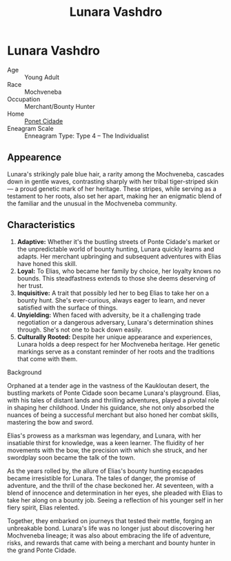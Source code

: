 #+title: Lunara Vashdro
#+startup: inlineimages
#+category: Characters
#+race: Mochveneba
#+enneagram: 4

* Lunara Vashdro
#+html: <div class="wrap-right-img">
#+caption: Lunara Vashdro
#+attr_org: :width 300
#+attr_html: :class portrait :alt Image of Lunara Vashdro
#+attr_latex: :width 200p
[[./img/lunara-vashdro.jpg]]
#+html: </div>

- Age ::
    Young Adult
- Race ::
    Mochveneba
- Occupation ::
    Merchant/Bounty Hunter
- Home ::
    [[file:../places/ponte-cidade.org][Ponet Cidade]]
- Eneagram Scale ::
    Enneagram Type: Type 4 – The Individualist


** Appearence
Lunara's strikingly pale blue hair, a rarity among the Mochveneba, cascades down in gentle waves, contrasting sharply with her tribal tiger-striped skin — a proud genetic mark of her heritage. These stripes, while serving as a testament to her roots, also set her apart, making her an enigmatic blend of the familiar and the unusual in the Mochveneba community.

** Characteristics
1. *Adaptive:* Whether it's the bustling streets of Ponte Cidade's market or the unpredictable world of bounty hunting, Lunara quickly learns and adapts. Her merchant upbringing and subsequent adventures with Elias have honed this skill.
2. *Loyal:* To Elias, who became her family by choice, her loyalty knows no bounds. This steadfastness extends to those she deems deserving of her trust.
3. *Inquisitive:* A trait that possibly led her to beg Elias to take her on a bounty hunt. She's ever-curious, always eager to learn, and never satisfied with the surface of things.
4. *Unyielding:* When faced with adversity, be it a challenging trade negotiation or a dangerous adversary, Lunara's determination shines through. She's not one to back down easily.
5. *Culturally Rooted:* Despite her unique appearance and experiences, Lunara holds a deep respect for her Mochveneba heritage. Her genetic markings serve as a constant reminder of her roots and the traditions that come with them.


- Background ::
Orphaned at a tender age in the vastness of the Kaukloutan desert, the bustling markets of Ponte Cidade soon became Lunara's playground. Elias, with his tales of distant lands and thrilling adventures, played a pivotal role in shaping her childhood. Under his guidance, she not only absorbed the nuances of being a successful merchant but also honed her combat skills, mastering the bow and sword.

Elias's prowess as a marksman was legendary, and Lunara, with her insatiable thirst for knowledge, was a keen learner. The fluidity of her movements with the bow, the precision with which she struck, and her swordplay soon became the talk of the town.

As the years rolled by, the allure of Elias's bounty hunting escapades became irresistible for Lunara. The tales of danger, the promise of adventure, and the thrill of the chase beckoned her. At seventeen, with a blend of innocence and determination in her eyes, she pleaded with Elias to take her along on a bounty job. Seeing a reflection of his younger self in her fiery spirit, Elias relented.

Together, they embarked on journeys that tested their mettle, forging an unbreakable bond. Lunara's life was no longer just about discovering her Mochveneba lineage; it was also about embracing the life of adventure, risks, and rewards that came with being a merchant and bounty hunter in the grand Ponte Cidade.
#+html: <br style="clear:both;" />
